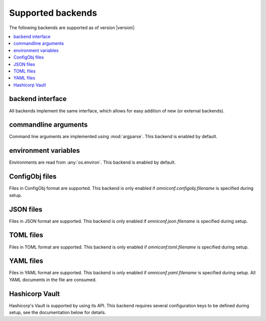 .. _supported-backends:

Supported backends
==================

The following backends are supported as of version |version|:

.. contents :: :local:

backend interface
-----------------

All backends implement the same interface, which allows for easy addition of new (or external backends).

.. autoclass :: omniconf.backends.generic.ConfigBackend
   :members:


commandline arguments
---------------------

Command line arguments are implemented using :mod:`argparse`. This backend is enabled by default.

.. autoclass :: omniconf.backends.argparse.ArgparseBackend
   :members:


environment variables
---------------------

Environments are read from :any:`os.environ`. This backend is enabled by default.

.. autoclass :: omniconf.backends.env.EnvBackend
   :members:


ConfigObj files
---------------

Files in ConfigObj format are supported. This backend is only enabled if `omniconf.configobj.filename` is specified
during setup.

.. autoclass :: omniconf.backends.configobj.ConfigObjBackend
   :members:


JSON files
----------

Files in JSON format are supported. This backend is only enabled if `omniconf.json.filename` is specified during setup.

.. autoclass :: omniconf.backends.json.JsonBackend
   :members:

TOML files
----------

Files in TOML format are supported. This backend is only enabled if `omniconf.toml.filename` is specified during setup.

.. autoclass :: omniconf.backends.toml.TomlBackend
   :members:

YAML files
----------

Files in YAML format are supported. This backend is only enabled if `omniconf.yaml.filename` is specified during setup.
All YAML documents in the file are consumed.

.. autoclass :: omniconf.backends.yaml.YamlBackend
   :members:

Hashicorp Vault
---------------

Hashicorp's Vault is supported by using its API. This backend requires several configuration keys to be defined during
setup, see the documentation below for details.

.. autoclass :: omniconf.backends.vault.VaultBackend
   :members:
